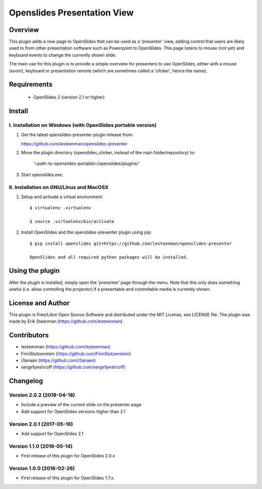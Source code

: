 ========================================
Openslides Presentation View
========================================

Overview
========
This plugin adds a new page to OpenSlides that can be used as a 'presenter'
view, adding control that users are likely used to from other presentation
software such as Powerpoint to OpenSlides. This page listens to mouse (not yet)
and keyboard events to change the currently shown slide.

The main use for this plugin is to provide a simple overview for presenters
to use OpenSlides, either with a mouse (soon!), keyboard or presentation remote
(which are sometimes called a 'clicker', hence the name).

Requirements
============
 - OpenSlides 2 (version 2.1 or higher)

Install
=======
I. Installation on Windows (with OpenSlides portable version)
-------------------------------------------------------------

1. Get the latest openslides-presenter plugin release from:

   https://github.com/lesteenman/openslides-presenter

2. Move the plugin directory (openslides_clicker, instead of the main
   folder/repository) to:

    '<path-to-openslides-portable>/openslides/plugins/'

3. Start openslides.exe.

II. Installation on GNU/Linux and MacOSX
----------------------------------------
1. Setup and activate a virtual environment::

    $ virtualenv .virtualenv

    $ source .virtualenv/bin/activate

2. Install OpenSlides and the openslides-presenter plugin using pip::

    $ pip install openslides git+https://github.com/lesteenman/openslides-presenter

    OpenSlides and all required python packages will be installed.

Using the plugin
================

After the plugin is installed, simply open the 'presenter' page through the menu.
Note that this only does something useful (i.e. allow controlling
the projector) if a presentable and controllable media is currently shown.

License and Author
==================
This plugin is Free/Libre Open Source Software and distributed under the
MIT License, see LICENSE file. The plugin was made by Erik Steenman
(https://github.com/lesteenman).


Contributors
============
* lesteenman (https://github.com/lesteenman)
* FinnStutzenstein (https://github.com/FinnStutzenstein)
* i3anaan (https://github.com/i3anaan)
* serge1peshcoff (https://github.com/serge1peshcoff)

Changelog
=========
Version 2.0.2 (2018-04-18)
--------------------------
* Include a preview of the current slide on the presenter page
* Add support for OpenSlides versions higher than 2.1

Version 2.0.1 (2017-05-16)
--------------------------
* Add support for OpenSlides 2.1

Version 1.1.0 (2016-05-14)
--------------------------
* First release of this plugin for OpenSlides 2.0.x

Version 1.0.0 (2016-02-26)
--------------------------
* First release of this plugin for OpenSlides 1.7.x.

